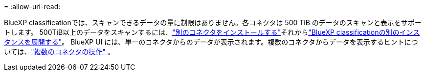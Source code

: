 = 
:allow-uri-read: 


BlueXP classificationでは、スキャンできるデータの量に制限はありません。各コネクタは 500 TiB のデータのスキャンと表示をサポートします。  500TiB以上のデータをスキャンするには、link:https://docs.netapp.com/us-en/bluexp-setup-admin/concept-connectors.html#connector-installation["別のコネクタをインストールする"^]それからlink:https://docs.netapp.com/us-en/bluexp-classification/task-deploy-overview.html["BlueXP classificationの別のインスタンスを展開する"]。 BlueXP UI には、単一のコネクタからのデータが表示されます。複数のコネクタからデータを表示するヒントについては、link:https://docs.netapp.com/us-en/bluexp-setup-admin/task-manage-multiple-connectors.html#switch-between-connectors["複数のコネクタの操作"^] 。
